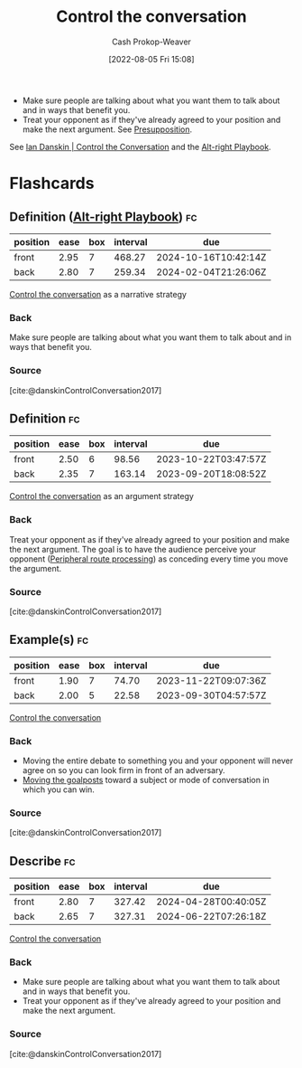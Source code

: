 :PROPERTIES:
:ID:       24cb7271-441f-447e-9150-b4f44fc6d947
:LAST_MODIFIED: [2023-09-08 Fri 09:23]
:END:
#+title: Control the conversation
#+hugo_custom_front_matter: :slug "24cb7271-441f-447e-9150-b4f44fc6d947"
#+author: Cash Prokop-Weaver
#+date: [2022-08-05 Fri 15:08]
#+filetags: :concept:

- Make sure people are talking about what you want them to talk about and in ways that benefit you.
- Treat your opponent as if they've already agreed to your position and make the next argument. See [[id:e5db0b54-03b5-417a-a4c8-93001958c410][Presupposition]].

See [[id:c718f301-2099-48b7-bad5-74fdebea137e][Ian Danskin | Control the Conversation]] and the [[id:913d6ace-03ac-4d34-ae92-5bd8a519236c][Alt-right Playbook]].

* Flashcards
** Definition ([[id:913d6ace-03ac-4d34-ae92-5bd8a519236c][Alt-right Playbook]]) :fc:
:PROPERTIES:
:FC_CREATED: 2022-10-24T14:02:33Z
:FC_TYPE:  double
:ID:       d66e4271-90d8-4e85-9d36-45638cbc147a
:END:
:REVIEW_DATA:
| position | ease | box | interval | due                  |
|----------+------+-----+----------+----------------------|
| front    | 2.95 |   7 |   468.27 | 2024-10-16T10:42:14Z |
| back     | 2.80 |   7 |   259.34 | 2024-02-04T21:26:06Z |
:END:
[[id:24cb7271-441f-447e-9150-b4f44fc6d947][Control the conversation]] as a narrative strategy
*** Back
Make sure people are talking about what you want them to talk about and in ways that benefit you.
*** Source
[cite:@danskinControlConversation2017]
** Definition :fc:
:PROPERTIES:
:FC_CREATED: 2022-10-24T14:02:37Z
:FC_TYPE:  double
:ID:       6556da7b-bf1c-4695-8ba6-9166da080867
:END:
:REVIEW_DATA:
| position | ease | box | interval | due                  |
|----------+------+-----+----------+----------------------|
| front    | 2.50 |   6 |    98.56 | 2023-10-22T03:47:57Z |
| back     | 2.35 |   7 |   163.14 | 2023-09-20T18:08:52Z |
:END:
[[id:24cb7271-441f-447e-9150-b4f44fc6d947][Control the conversation]] as an argument strategy
*** Back
Treat your opponent as if they've already agreed to your position and make the next argument. The goal is to have the audience perceive your opponent ([[id:a075c129-c708-4f5b-bbe7-4b5b85f3b475][Peripheral route processing]]) as conceding every time you move the argument.
*** Source
[cite:@danskinControlConversation2017]
** Example(s) :fc:
:PROPERTIES:
:ID:       25b0de1c-5482-4387-9dee-6514f6790e2b
:ANKI_NOTE_ID: 1656856896832
:FC_CREATED: 2022-07-03T14:01:36Z
:FC_TYPE:  double
:END:
:REVIEW_DATA:
| position | ease | box | interval | due                  |
|----------+------+-----+----------+----------------------|
| front    | 1.90 |   7 |    74.70 | 2023-11-22T09:07:36Z |
| back     | 2.00 |   5 |    22.58 | 2023-09-30T04:57:57Z |
:END:
[[id:24cb7271-441f-447e-9150-b4f44fc6d947][Control the conversation]]
*** Back
- Moving the entire debate to something you and your opponent will never agree on so you can look firm in front of an adversary.
- [[id:b2575705-10cd-4523-aaa6-153360d7bd07][Moving the goalposts]] toward a subject or mode of conversation in which you can win.
*** Source
[cite:@danskinControlConversation2017]
** Describe :fc:
:PROPERTIES:
:CREATED: [2022-11-11 Fri 07:46]
:FC_CREATED: 2022-11-11T15:46:51Z
:FC_TYPE:  double
:FC_BLOCKED_BY:       d66e4271-90d8-4e85-9d36-45638cbc147a,6556da7b-bf1c-4695-8ba6-9166da080867
:ID:       e4836f32-7af1-4b0c-9bea-eb0b613ea995
:END:
:REVIEW_DATA:
| position | ease | box | interval | due                  |
|----------+------+-----+----------+----------------------|
| front    | 2.80 |   7 |   327.42 | 2024-04-28T00:40:05Z |
| back     | 2.65 |   7 |   327.31 | 2024-06-22T07:26:18Z |
:END:

[[id:24cb7271-441f-447e-9150-b4f44fc6d947][Control the conversation]]

*** Back
- Make sure people are talking about what you want them to talk about and in ways that benefit you.
- Treat your opponent as if they've already agreed to your position and make the next argument.
*** Source
[cite:@danskinControlConversation2017]
#+print_bibliography: